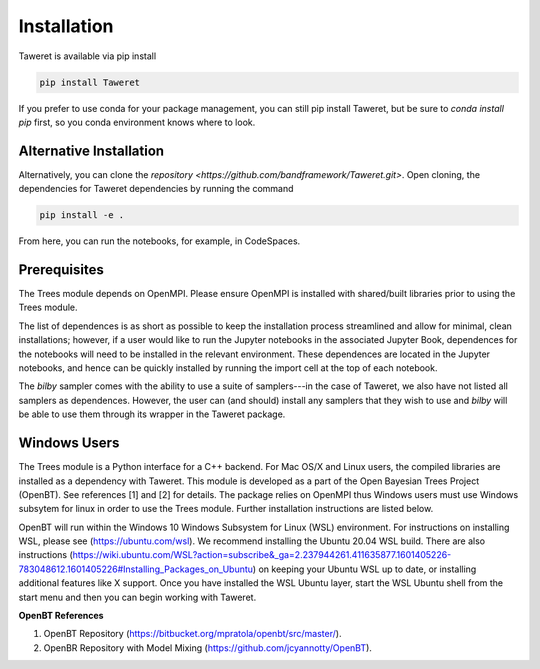 Installation
============

Taweret is available via pip install

.. code-block:: bash

    pip install Taweret

If you prefer to use conda for your package management, you can still pip install Taweret, but be sure to `conda install pip` first, so you conda environment knows where to look.

Alternative Installation
------------------------

Alternatively, you can clone the `repository <https://github.com/bandframework/Taweret.git>`.
Open cloning, the dependencies for Taweret dependencies by running the command

.. code-block:: bash

   pip install -e .


From here, you can run the notebooks, for example, in CodeSpaces.

Prerequisites
-------------

The Trees module depends on OpenMPI. Please ensure OpenMPI is installed with shared/built libraries prior to using the Trees module.

The list of dependences is as short as possible to keep the installation process streamlined and allow for minimal, clean installations; however, if a user would like to run 
the Jupyter notebooks in the associated Jupyter Book, dependences for the notebooks will need to be installed in the relevant environment.
These dependences are located in the Jupyter notebooks, and hence can be quickly installed by running the import cell at the top of each notebook.

The `bilby` sampler comes with the ability to use a suite of samplers---in the case of Taweret, we also have not listed all
samplers as dependences. However, the user can (and should) install any samplers that they wish to use and `bilby` will be able
to use them through its wrapper in the Taweret package.


Windows Users
--------------

The Trees module is a Python interface for a C++ backend. For Mac OS/X and Linux users, the compiled libraries  \
are installed as a dependency with Taweret. This module is developed as a part of the \
Open Bayesian Trees Project (OpenBT). See references [1] and [2] for details. The package relies on OpenMPI \
thus Windows users must use Windows subsytem for linux in order to use the Trees module. Further installation \
instructions are listed below. 

OpenBT will run within the Windows 10 Windows Subsystem for Linux (WSL) environment. For instructions on installing WSL, \
please see (https://ubuntu.com/wsl). We recommend installing the Ubuntu 20.04 WSL build. \
There are also instructions \
(https://wiki.ubuntu.com/WSL?action=subscribe&_ga=2.237944261.411635877.1601405226-783048612.1601405226#Installing_Packages_on_Ubuntu) \
on keeping your Ubuntu WSL up to date, or installing additional features like X support. Once you have \
installed the WSL Ubuntu layer, start the WSL Ubuntu shell from the start menu and then you can begin working with Taweret.

 
**OpenBT References**

1. OpenBT Repository (https://bitbucket.org/mpratola/openbt/src/master/).

2. OpenBR Repository with Model Mixing (https://github.com/jcyannotty/OpenBT).
